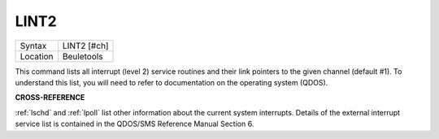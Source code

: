 ..  _lint2:

LINT2
=====

+----------+-------------------------------------------------------------------+
| Syntax   |  LINT2 [#ch]                                                      |
+----------+-------------------------------------------------------------------+
| Location |  Beuletools                                                       |
+----------+-------------------------------------------------------------------+

This command lists all interrupt (level 2) service routines and their
link pointers to the given channel (default #1). To understand this
list, you will need to refer to documentation on the operating system
(QDOS).

**CROSS-REFERENCE**

:ref:`lschd` and :ref:`lpoll`
list other information about the current system interrupts. Details of
the external interrupt service list is contained in the QDOS/SMS
Reference Manual Section 6.

